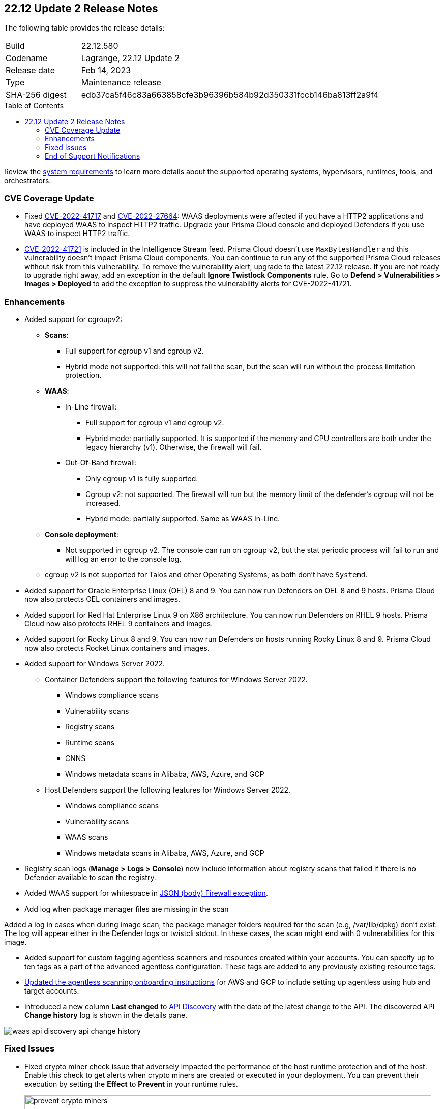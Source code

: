 :toc: macro
== 22.12 Update 2 Release Notes

The following table provides the release details:

[cols="1,4"]
|===
|Build
|22.12.580

|Codename
|Lagrange, 22.12 Update 2
|Release date
|Feb 14, 2023

|Type
|Maintenance release

|SHA-256 digest
|edb37ca5f46c83a663858cfe3b96396b584b92d350331fccb146ba813ff2a9f4
|===

//Besides hosting the download on the Palo Alto Networks Customer Support Portal, we also support programmatic  download (e.g., curl, wget) of the release directly from our CDN:

// LINK

toc::[]

Review the https://docs.paloaltonetworks.com/prisma/prisma-cloud/22-12/prisma-cloud-compute-edition-admin/install/system_requirements[system requirements] to learn more details about the supported operating systems, hypervisors, runtimes, tools, and orchestrators.

=== CVE Coverage Update

//CWP- 45155 and CWP- 45090

* Fixed https://pkg.go.dev/vuln/GO-2022-1144[CVE-2022-41717] and https://pkg.go.dev/vuln/GO-2022-0969[CVE-2022-27664]: WAAS deployments were affected if you have a HTTP2 applications and have deployed WAAS to inspect HTTP2 traffic.
Upgrade your Prisma Cloud console and deployed Defenders if you use WAAS to inspect HTTP2 traffic.

* https://pkg.go.dev/vuln/GO-2023-1495[CVE-2022-41721] is included in the Intelligence Stream feed. Prisma Cloud doesn't use `MaxBytesHandler` and this vulnerability doesn't impact Prisma Cloud components.
You can continue to run any of the supported Prisma Cloud releases without risk from this vulnerability.
To remove the vulnerability alert, upgrade to the latest 22.12 release.
If you are not ready to upgrade right away, add an exception in the default *Ignore Twistlock Components* rule.
Go to *Defend > Vulnerabilities > Images > Deployed* to add the exception to suppress the vulnerability alerts for CVE-2022-41721.

//CWP-45741 - CVE-2022-1996

=== Enhancements

//CWP-36621
* Added support for cgroupv2:

** *Scans*:
*** Full support for cgroup v1 and cgroup v2.
*** Hybrid mode not supported: this will not fail the scan, but the scan will run without the process limitation protection.

** *WAAS*:
*** In-Line firewall:
- Full support for cgroup v1 and cgroup v2.
- Hybrid mode: partially supported. It is supported if the memory and CPU controllers are both under the legacy hierarchy (v1). Otherwise, the firewall will fail.

*** Out-Of-Band firewall:
- Only cgroup v1 is fully supported.
- Cgroup v2: not supported. The firewall will run but the memory limit of the defender's cgroup will not be increased.
- Hybrid mode: partially supported. Same as WAAS In-Line.

** *Console deployment*:
*** Not supported in cgroup v2. The console can run on cgroup v2, but the stat periodic process will fail to run and will log an error to the console log.

** cgroup v2 is not supported for Talos and other Operating Systems, as both don't have `Systemd`.

//CWP- 29653

* Added support for Oracle Enterprise Linux (OEL) 8 and 9.
You can now run Defenders on OEL 8 and 9 hosts.
Prisma Cloud now also protects OEL containers and images.


//CWP- 39278

* Added support for Red Hat Enterprise Linux 9 on X86 architecture.
You can now run Defenders on RHEL 9 hosts.
Prisma Cloud now also protects RHEL 9 containers and images.


//CWP- 39331

* Added support for Rocky Linux 8 and 9.
You can now run Defenders on hosts running Rocky Linux 8 and 9.
Prisma Cloud now also protects Rocket Linux containers and images.

//CWP- 39473

* Added support for Windows Server 2022.

** Container Defenders support the following features for Windows Server 2022.

*** Windows compliance scans
*** Vulnerability scans
*** Registry scans
*** Runtime scans
*** CNNS
*** Windows metadata scans in Alibaba, AWS, Azure, and GCP

** Host Defenders support the following features for Windows Server 2022.

*** Windows compliance scans
*** Vulnerability scans
*** WAAS scans
*** Windows metadata scans in Alibaba, AWS, Azure, and GCP

//CWP- 44845 - Divya's comments: No documentation required as per the comments on the ticket

//* Change default settings for newly created rules and apps

//CWP- 44839 - Editing as per the comments on the ticket - this is an enhancement

* Registry scan logs (*Manage > Logs > Console*) now include information about registry scans that failed if there is no Defender available to scan the registry.

//CWP- 44498

* Added WAAS support for whitespace in https://docs.paloaltonetworks.com/prisma/prisma-cloud/22-12/prisma-cloud-compute-edition-admin/waas/waas_app_firewall#firewall_exceptions[JSON (body) Firewall exception].

//CWP- 43791

* Add log when package manager files are missing in the scan

Added a log in cases when during image scan, the package manager folders required for the scan (e.g, /var/lib/dpkg) don't exist. The log will appear either in the Defender logs or twistcli stdout.
In these cases, the scan might end with 0 vulnerabilities for this image.

//CWP- 44161

* Added support for custom tagging agentless scanners and resources created within your accounts.
You can specify up to ten tags as a part of the advanced agentless configuration.
These tags are added to any previously existing resource tags.

//CWP- 41561

* https://docs.paloaltonetworks.com/prisma/prisma-cloud/22-12/prisma-cloud-compute-edition-admin/agentless-scanning/onboard-accounts[Updated the agentless scanning onboarding instructions] for AWS and GCP to include setting up agentless using hub and target accounts.

//CWP-42648

* Introduced a new column *Last changed* to https://docs.paloaltonetworks.com/prisma/prisma-cloud/22-12/prisma-cloud-compute-edition-admin/waas/waas_api_discovery[API Discovery] with the date of the latest change to the API.
The discovered API *Change history* log is shown in the details pane.    

image::waas-api-discovery-api-change-history.png[scale=15]

=== Fixed Issues

* Fixed crypto miner check issue that adversely impacted the performance of the host runtime protection and of the host.
Enable this check to get alerts when crypto miners are created or executed in your deployment.
You can prevent their execution by setting the *Effect* to *Prevent* in your runtime rules.
+
image::prevent-crypto-miners.png[width=800]

//CWP-44668 - validated by Elad/Matangi on the ticket + Add this as a known issue in 22.12 file

* Fixed an issue in grouping the columns under *Monitor > Events*. The events grouped by any field now display relevant results.

//CWP- 44496

* Fixed `security group is malformed` error causing the VM image scans to fail in AWS EC2 environments.

// CWP- 45095 - Removed blurb based on feedback that it was added in error.

//CWP-44755

// [PCEE Only] * Fixed issue where GCP accounts onboarded to Prisma Cloud that were used as hub accounts. If the account had a master service account, the account was not imported to Compute.

//CWP- 31538

* Fixed an issue where adding or updating collections in large deployments took a significant amount of time to show in Prisma Cloud.

//CWP- 42596 PCSUP-12236

* Fixed an issue where the *Refresh* action on the Vulnerability Explorer page/API failed in cases where some images in the environment had a large number of containers running (~10-20K containers per image).

//CWP-44743 - Issue fixed - Reference - Alex's email

* Fixed an issue for App-Embedded WAAS events. To add an exception directly from an event, you can now use the *Add as exception* button.

//CWP-43836 GH##41137 - Issue fixed - Reference - Alex's email

* Fixed an issue where the Prisma Cloud console displayed an expired certificate warning for Defenders even if the certificate was not in use. Now there is no incorrect warning displayed.

//CWP-44663 - This issue is fixed - moving it to "Fixed issues"
* Fixed an issue wherein the https://docs.paloaltonetworks.com/prisma/prisma-cloud/22-12/prisma-cloud-compute-edition-admin/vulnerability_management/registry_scanning/configure_registry_scanning[registry scan] stops when there is no running Defender found in one of the registry's pre-defined scopes. The scan will continue, and the skipped registry will be re-scanned once a running defender is found for the registry's scope.

//CWP- 44659

* Fixed a Definition Scan API error that happened when trying to display non-printable characters in the code editor.

//CWP-45176

* Fixed an issue on Tanzu Application Services Windows apps where scanner containers were not removed if there was an error during download or upload of the app's droplet.

=== End of Support Notifications

There are no end of support notifications for this update.
